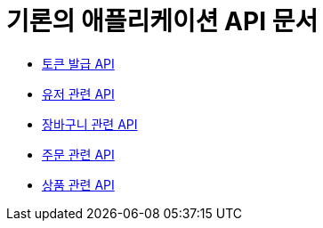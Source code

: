 = 기론의 애플리케이션 API 문서

- link:/docs/auth.html[토큰 발급 API]
- link:/docs/customer.html[유저 관련 API]
- link:/docs/cart.html[장바구니 관련 API]
- link:/docs/order.html[주문 관련 API]
- link:/docs/product.html[상품 관련 API]

